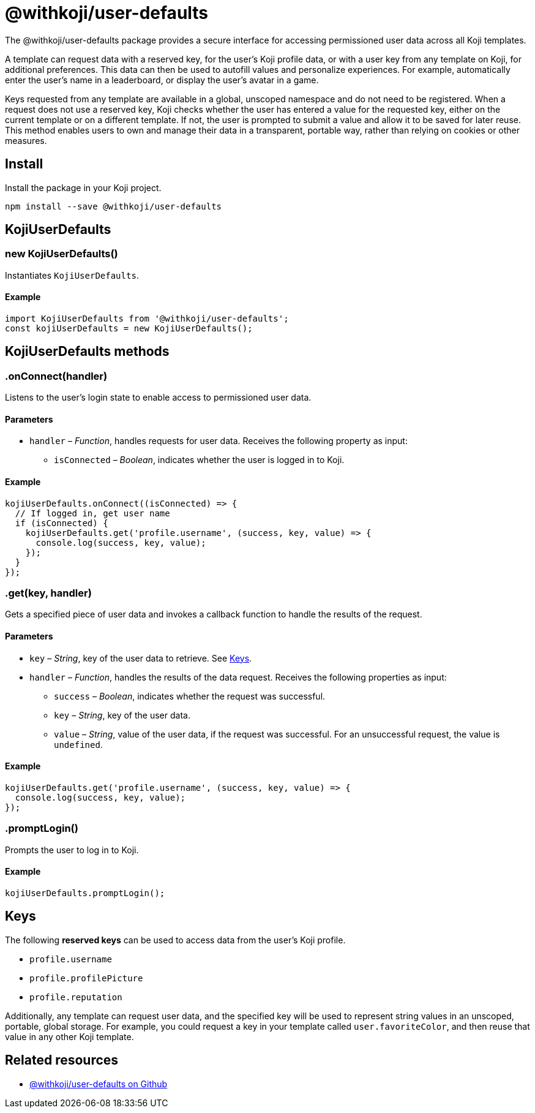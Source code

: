 = @withkoji/user-defaults
:page-slug: withkoji-user-defaults-package

The @withkoji/user-defaults package provides
//tag::description[]
a secure interface for accessing permissioned user data across all Koji templates.
//end::description[]

A template can request data with a reserved key, for the user's Koji profile data, or with a user key from any template on Koji, for additional preferences.
This data can then be used to autofill values and personalize experiences.
For example, automatically enter the user's name in a leaderboard, or display the user’s avatar in a game.

Keys requested from any template are available in a global, unscoped namespace and do not need to be registered.
When a request does not use a reserved key, Koji checks whether the user has entered a value for the requested key, either on the current template or on a different template.
If not, the user is prompted to submit a value and allow it to be saved for later reuse.
This method enables users to own and manage their data in a transparent, portable way, rather than relying on cookies or other measures.

== Install

Install the package in your Koji project.

[source,bash]
----
npm install --save @withkoji/user-defaults
----

== KojiUserDefaults

[.hcode, id="new KojiUserDefaults", reftext="new KojiUserDefaults"]
=== new KojiUserDefaults()

Instantiates `KojiUserDefaults`.

==== Example

[source,javascript]
----
import KojiUserDefaults from '@withkoji/user-defaults';
const kojiUserDefaults = new KojiUserDefaults();
----

== KojiUserDefaults methods

[.hcode, id=".onConnect", reftext="onConnect"]
=== .onConnect(handler)

Listens to the user's login state to enable access to permissioned user data.

==== Parameters

* `handler` – _Function_, handles requests for user data.
Receives the following property as input:
** `isConnected` – _Boolean_, indicates whether the user is logged in to Koji.

==== Example

[source,javascript]
----
kojiUserDefaults.onConnect((isConnected) => {
  // If logged in, get user name
  if (isConnected) {
    kojiUserDefaults.get('profile.username', (success, key, value) => {
      console.log(success, key, value);
    });
  }
});
----

[.hcode, id=".get", reftext="get"]
=== .get(key, handler)

Gets a specified piece of user data and invokes a callback function to handle the results of the request.

==== Parameters

* `key` – _String_, key of the user data to retrieve.
See <<#_keys>>.
* `handler` – _Function_, handles the results of the data request.
Receives the following properties as input:
** `success` – _Boolean_, indicates whether the request was successful.
** `key` – _String_, key of the user data.
** `value` – _String_, value of the user data, if the request was successful.
For an unsuccessful request, the value is `undefined`.

==== Example

[source,javascript]
----
kojiUserDefaults.get('profile.username', (success, key, value) => {
  console.log(success, key, value);
});
----

[.hcode, id=".promptLogin", reftext="promptLogin"]
=== .promptLogin()

Prompts the user to log in to Koji.

==== Example

[source,javascript]
----
kojiUserDefaults.promptLogin();
----

== Keys

The following *reserved keys* can be used to access data from the user's Koji profile.

* `profile.username`
* `profile.profilePicture`
* `profile.reputation`

Additionally, any template can request user data, and the specified key will be used to represent string values in an unscoped, portable, global storage.
For example, you could request a key in your template called `user.favoriteColor`, and then reuse that value in any other Koji template.

== Related resources

* https://github.com/madewithkoji/koji-user-defaults-sdk[@withkoji/user-defaults on Github]

